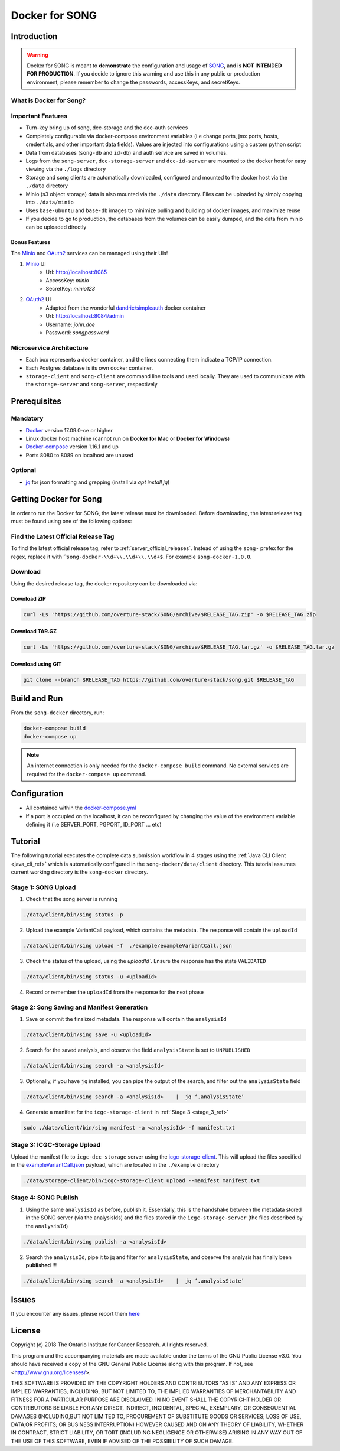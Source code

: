 =============================
Docker for SONG
=============================

Introduction
========================

.. warning::

    Docker for SONG is meant to **demonstrate** the configuration and usage of `SONG <https://github.com/overture-stack/SONG>`_, and is **NOT INTENDED FOR PRODUCTION**. If you decide to ignore this warning and use this in any public or production environment, please remember to change the passwords, accessKeys, and secretKeys. 

What is Docker for Song?
---------------------------

Important Features
--------------------------

* Turn-key bring up of song, dcc-storage and the dcc-auth services
  
* Completely configurable via docker-compose environment variables (i.e change ports, jmx ports, hosts, credentials, and other important data fields). Values are injected into configurations using a custom python script
  
* Data from databases (``song-db`` and ``id-db``) and auth service are saved in volumes.
  
* Logs from the ``song-server``, ``dcc-storage-server`` and ``dcc-id-server`` are mounted to the docker host for easy viewing via the ``./logs`` directory
  
* Storage and song clients are automatically downloaded, configured and mounted to the docker host via the ``./data`` directory

* Minio (s3 object storage) data is also mounted via the ``./data`` directory. Files can be uploaded by simply copying into ``./data/minio``

* Uses ``base-ubuntu`` and ``base-db`` images to minimize pulling and building of docker images, and maximize reuse

* If you decide to go to production, the databases from the volumes can be easily dumped, and the data from minio can be uploaded directly


Bonus Features
^^^^^^^^^^^^^^^^^^
The `Minio <https://www.minio.io>`_ and `OAuth2 <https://django-oauth-toolkit.readthedocs.io/en/latest>`_ services can be managed using their UIs\!

1. `Minio <https://www.minio.io/>`_ UI
    * Url: `<http://localhost:8085>`_
    * AccessKey: `minio`
    * SecretKey: `minio123`

2. `OAuth2 <https://django-oauth-toolkit.readthedocs.io/en/latest>`_ UI
    * Adapted from the wonderful `dandric/simpleauth <https://github.com/andricDu/SimpleAuth>`_ docker container
    * Url: `<http://localhost:8084/admin>`_
    * Username: `john.doe`
    * Password: `songpassword`

.. _docker_microservice_architecture:

Microservice Architecture
---------------------------
* Each box represents a docker container, and the lines connecting them indicate a TCP/IP connection.
* Each Postgres database is its own docker container.
* ``storage-client`` and ``song-client`` are command line tools and used locally. They are used to communicate with the ``storage-server`` and ``song-server``, respectively

.. image:: song-docker-service-architecture.svg

Prerequisites
================

Mandatory
----------------

* `Docker <https://docs.docker.com/install/linux/docker-ce/ubuntu/>`_ version 17.09.0-ce or higher
* Linux docker host machine (cannot run on **Docker for Mac** or **Docker for Windows**)
* `Docker-compose <https://docs.docker.com/compose/install/#install-compose>`_ version 1.16.1 and up
* Ports 8080 to 8089 on localhost are unused

Optional
-------------
* `jq <https://stedolan.github.io/j/>`_ for json formatting and grepping (install via `apt install jq`)


Getting Docker for Song
=========================
In order to run the Docker for SONG, the latest release must be downloaded. Before downloading, the latest release tag must be found using one of the following options:

Find the Latest Official Release Tag
-------------------------------------

To find the latest official release tag, refer to :ref:`server_official_releases`. Instead of using the ``song-`` prefex for the regex, replace it with ``^song-docker-\\d+\\.\\d+\\.\\d+$``. For example ``song-docker-1.0.0``.


Download
---------------
Using the desired release tag, the docker repository can be downloaded via:

Download ZIP
^^^^^^^^^^^^^^^^^^^^^

.. code-block:: bash

    curl -Ls 'https://github.com/overture-stack/SONG/archive/$RELEASE_TAG.zip' -o $RELEASE_TAG.zip
    

Download TAR.GZ
^^^^^^^^^^^^^^^^^^^^^

.. code-block:: bash

    curl -Ls 'https://github.com/overture-stack/SONG/archive/$RELEASE_TAG.tar.gz' -o $RELEASE_TAG.tar.gz

Download using GIT
^^^^^^^^^^^^^^^^^^^^^

.. code-block:: bash

    git clone --branch $RELEASE_TAG https://github.com/overture-stack/song.git $RELEASE_TAG



Build and Run
===============
From the ``song-docker`` directory, run:

.. code-block:: bash

    docker-compose build
    docker-compose up

.. note:: 
    An internet connection is only needed for the ``docker-compose build`` command. No external services are required for the ``docker-compose up`` command.

Configuration
======================
* All contained within the `docker-compose.yml <https://github.com/overture-stack/SONG/blob/develop/song-docker/docker-compose.yml>`_

* If a port is occupied on the localhost, it can be reconfigured by changing the value of the environment variable defining it (i.e SERVER_PORT, PGPORT, ID_PORT ... etc)

Tutorial
==============
The following tutorial executes the complete data submission workflow in 4 stages using the :ref:`Java CLI Client <java_cli_ref>` which is automatically configured in the ``song-docker/data/client`` directory. This tutorial assumes current working directory is the ``song-docker`` directory.



Stage 1:  SONG Upload
-----------------------

1. Check that the song server is running
    
.. code-block:: bash

    ./data/client/bin/sing status -p

2. Upload the example VariantCall payload, which contains the metadata. The response will contain the ``uploadId``

.. code-block:: bash

    ./data/client/bin/sing upload -f  ./example/exampleVariantCall.json

3. Check the status of the upload, using the `uploadId``. Ensure the response has the state ``VALIDATED``

.. code-block:: bash

    ./data/client/bin/sing status -u <uploadId>

4. Record or remember the ``uploadId`` from the response for the next phase


Stage 2: Song Saving and Manifest Generation
--------------------------------------------------

1. Save or commit the finalized metadata. The response will contain the ``analysisId``

.. code-block:: bash

    ./data/client/bin/sing save -u <uploadId>


2. Search for the saved analysis, and observe the field ``analysisState`` is set to ``UNPUBLISHED``

.. code-block:: bash

    ./data/client/bin/sing search -a <analysisId>

3. Optionally, if you have ``jq`` installed, you can pipe the output of the search, and filter out the ``analysisState`` field

.. code-block:: bash

    ./data/client/bin/sing search -a <analysisId>    |  jq ‘.analysisState’

4. Generate a manifest for the ``icgc-storage-client`` in :ref:`Stage 3 <stage_3_ref>`

.. code-block:: bash

    sudo ./data/client/bin/sing manifest -a <analysisId> -f manifest.txt


.. _stage_3_ref:

Stage 3: ICGC-Storage Upload 
-------------------------------------
Upload the manifest file to ``icgc-dcc-storage`` server using the `icgc-storage-client <http://docs.icgc.org/software/binaries/#storage-client>`_. This will upload the files specified in the `exampleVariantCall.json <https://github.com/overture-stack/SONG/blob/develop/song-docker/example/exampleVariantCall.json>`_ payload, which are located in the ``./example`` directory

.. code-block:: bash

    ./data/storage-client/bin/icgc-storage-client upload --manifest manifest.txt

Stage 4: SONG Publish
------------------------

1. Using the same ``analysisId`` as before, publish it. Essentially, this is the handshake between the metadata stored in the SONG server (via the analysisIds) and the files stored in the ``icgc-storage-server`` (the files described by the ``analysisId``)

.. code-block:: bash

    ./data/client/bin/sing publish -a <analysisId>

2. Search the ``analysisId``, pipe it to jq and filter for ``analysisState``, and observe the analysis has finally been **published** \!\!\!

.. code-block:: bash

    ./data/client/bin/sing search -a <analysisId>    |  jq ‘.analysisState’


Issues
=============
If you encounter any issues, please report them `here <https://github.com/overture-stack/SONG/issues>`_

License
=============

Copyright (c) 2018 The Ontario Institute for Cancer Research. All rights
reserved.

This program and the accompanying materials are made available under the
terms of the GNU Public License v3.0. You should have received a copy of
the GNU General Public License along with
this program. If not, see <http://www.gnu.org/licenses/>.

THIS SOFTWARE IS PROVIDED BY THE COPYRIGHT HOLDERS AND CONTRIBUTORS "AS IS"
AND ANY EXPRESS OR IMPLIED WARRANTIES, INCLUDING, BUT NOT LIMITED TO, THE
IMPLIED WARRANTIES OF MERCHANTABILITY AND FITNESS FOR A PARTICULAR PURPOSE
ARE DISCLAIMED. IN NO EVENT SHALL THE COPYRIGHT HOLDER OR CONTRIBUTORS BE
LIABLE FOR ANY DIRECT, INDIRECT, INCIDENTAL, SPECIAL, EXEMPLARY, OR
CONSEQUENTIAL DAMAGES (INCLUDING,BUT NOT LIMITED TO, PROCUREMENT OF
SUBSTITUTE GOODS OR SERVICES; LOSS OF USE, DATA,OR PROFITS; OR BUSINESS
INTERRUPTION) HOWEVER CAUSED AND ON ANY THEORY OF LIABILITY, WHETHER
IN CONTRACT, STRICT LIABILITY, OR TORT (INCLUDING NEGLIGENCE OR OTHERWISE)
ARISING IN ANY WAY OUT OF THE USE OF THIS SOFTWARE, EVEN IF ADVISED OF THE
POSSIBILITY OF SUCH DAMAGE.

